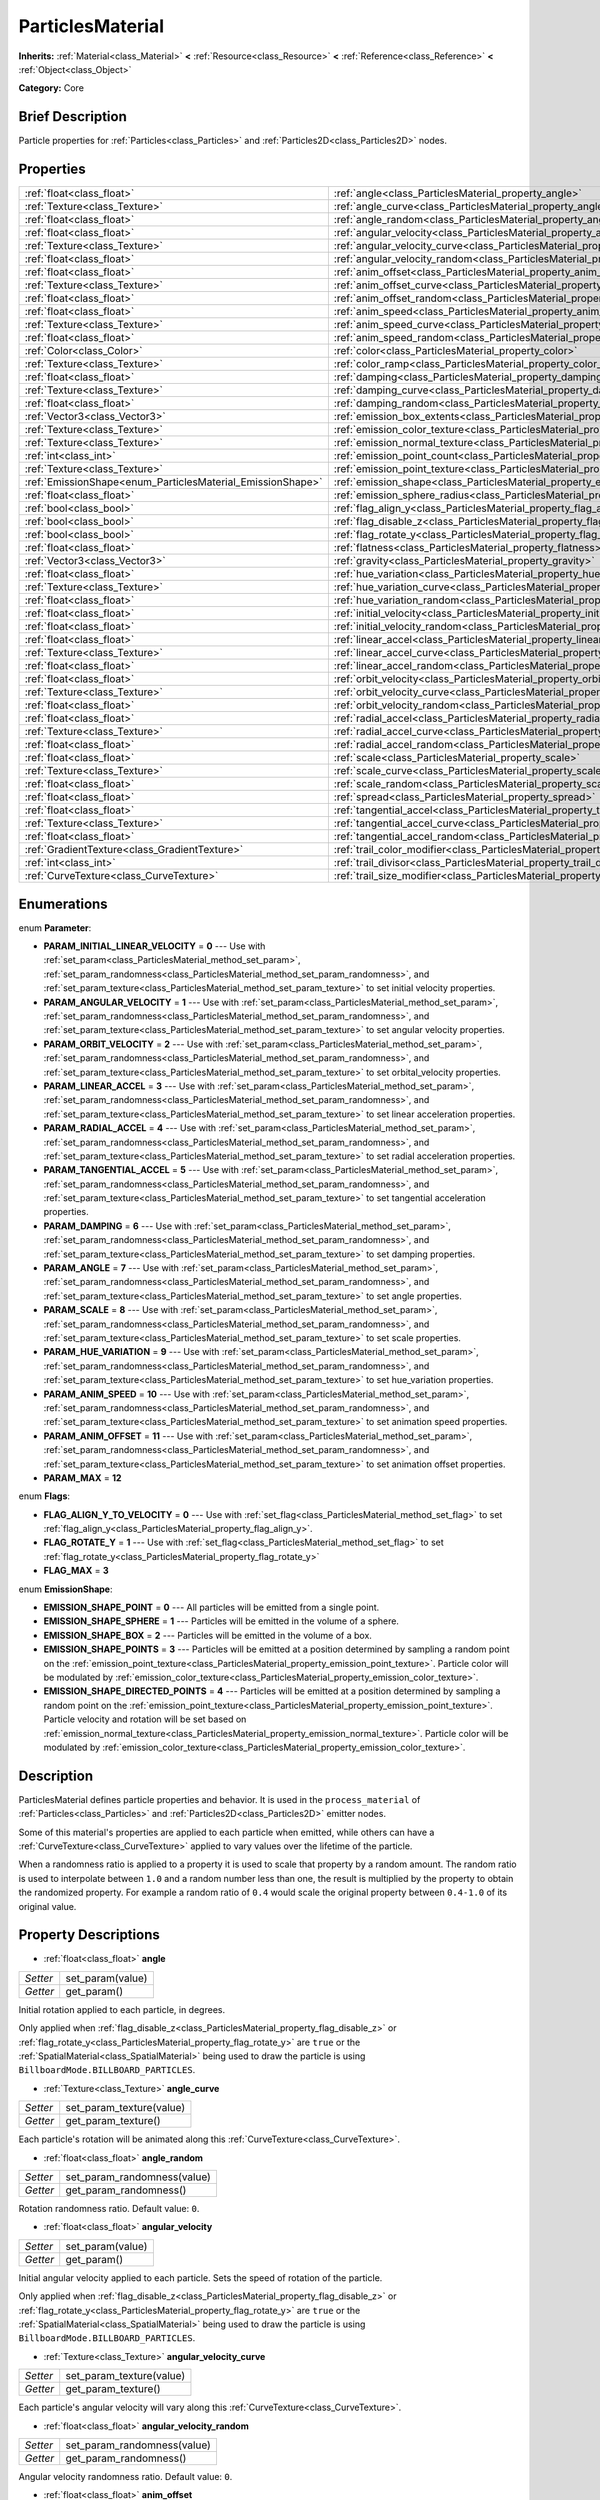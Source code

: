 .. Generated automatically by doc/tools/makerst.py in Godot's source tree.
.. DO NOT EDIT THIS FILE, but the ParticlesMaterial.xml source instead.
.. The source is found in doc/classes or modules/<name>/doc_classes.

.. _class_ParticlesMaterial:

ParticlesMaterial
=================

**Inherits:** :ref:`Material<class_Material>` **<** :ref:`Resource<class_Resource>` **<** :ref:`Reference<class_Reference>` **<** :ref:`Object<class_Object>`

**Category:** Core

Brief Description
-----------------

Particle properties for :ref:`Particles<class_Particles>` and :ref:`Particles2D<class_Particles2D>` nodes.

Properties
----------

+------------------------------------------------------------+------------------------------------------------------------------------------------------+
| :ref:`float<class_float>`                                  | :ref:`angle<class_ParticlesMaterial_property_angle>`                                     |
+------------------------------------------------------------+------------------------------------------------------------------------------------------+
| :ref:`Texture<class_Texture>`                              | :ref:`angle_curve<class_ParticlesMaterial_property_angle_curve>`                         |
+------------------------------------------------------------+------------------------------------------------------------------------------------------+
| :ref:`float<class_float>`                                  | :ref:`angle_random<class_ParticlesMaterial_property_angle_random>`                       |
+------------------------------------------------------------+------------------------------------------------------------------------------------------+
| :ref:`float<class_float>`                                  | :ref:`angular_velocity<class_ParticlesMaterial_property_angular_velocity>`               |
+------------------------------------------------------------+------------------------------------------------------------------------------------------+
| :ref:`Texture<class_Texture>`                              | :ref:`angular_velocity_curve<class_ParticlesMaterial_property_angular_velocity_curve>`   |
+------------------------------------------------------------+------------------------------------------------------------------------------------------+
| :ref:`float<class_float>`                                  | :ref:`angular_velocity_random<class_ParticlesMaterial_property_angular_velocity_random>` |
+------------------------------------------------------------+------------------------------------------------------------------------------------------+
| :ref:`float<class_float>`                                  | :ref:`anim_offset<class_ParticlesMaterial_property_anim_offset>`                         |
+------------------------------------------------------------+------------------------------------------------------------------------------------------+
| :ref:`Texture<class_Texture>`                              | :ref:`anim_offset_curve<class_ParticlesMaterial_property_anim_offset_curve>`             |
+------------------------------------------------------------+------------------------------------------------------------------------------------------+
| :ref:`float<class_float>`                                  | :ref:`anim_offset_random<class_ParticlesMaterial_property_anim_offset_random>`           |
+------------------------------------------------------------+------------------------------------------------------------------------------------------+
| :ref:`float<class_float>`                                  | :ref:`anim_speed<class_ParticlesMaterial_property_anim_speed>`                           |
+------------------------------------------------------------+------------------------------------------------------------------------------------------+
| :ref:`Texture<class_Texture>`                              | :ref:`anim_speed_curve<class_ParticlesMaterial_property_anim_speed_curve>`               |
+------------------------------------------------------------+------------------------------------------------------------------------------------------+
| :ref:`float<class_float>`                                  | :ref:`anim_speed_random<class_ParticlesMaterial_property_anim_speed_random>`             |
+------------------------------------------------------------+------------------------------------------------------------------------------------------+
| :ref:`Color<class_Color>`                                  | :ref:`color<class_ParticlesMaterial_property_color>`                                     |
+------------------------------------------------------------+------------------------------------------------------------------------------------------+
| :ref:`Texture<class_Texture>`                              | :ref:`color_ramp<class_ParticlesMaterial_property_color_ramp>`                           |
+------------------------------------------------------------+------------------------------------------------------------------------------------------+
| :ref:`float<class_float>`                                  | :ref:`damping<class_ParticlesMaterial_property_damping>`                                 |
+------------------------------------------------------------+------------------------------------------------------------------------------------------+
| :ref:`Texture<class_Texture>`                              | :ref:`damping_curve<class_ParticlesMaterial_property_damping_curve>`                     |
+------------------------------------------------------------+------------------------------------------------------------------------------------------+
| :ref:`float<class_float>`                                  | :ref:`damping_random<class_ParticlesMaterial_property_damping_random>`                   |
+------------------------------------------------------------+------------------------------------------------------------------------------------------+
| :ref:`Vector3<class_Vector3>`                              | :ref:`emission_box_extents<class_ParticlesMaterial_property_emission_box_extents>`       |
+------------------------------------------------------------+------------------------------------------------------------------------------------------+
| :ref:`Texture<class_Texture>`                              | :ref:`emission_color_texture<class_ParticlesMaterial_property_emission_color_texture>`   |
+------------------------------------------------------------+------------------------------------------------------------------------------------------+
| :ref:`Texture<class_Texture>`                              | :ref:`emission_normal_texture<class_ParticlesMaterial_property_emission_normal_texture>` |
+------------------------------------------------------------+------------------------------------------------------------------------------------------+
| :ref:`int<class_int>`                                      | :ref:`emission_point_count<class_ParticlesMaterial_property_emission_point_count>`       |
+------------------------------------------------------------+------------------------------------------------------------------------------------------+
| :ref:`Texture<class_Texture>`                              | :ref:`emission_point_texture<class_ParticlesMaterial_property_emission_point_texture>`   |
+------------------------------------------------------------+------------------------------------------------------------------------------------------+
| :ref:`EmissionShape<enum_ParticlesMaterial_EmissionShape>` | :ref:`emission_shape<class_ParticlesMaterial_property_emission_shape>`                   |
+------------------------------------------------------------+------------------------------------------------------------------------------------------+
| :ref:`float<class_float>`                                  | :ref:`emission_sphere_radius<class_ParticlesMaterial_property_emission_sphere_radius>`   |
+------------------------------------------------------------+------------------------------------------------------------------------------------------+
| :ref:`bool<class_bool>`                                    | :ref:`flag_align_y<class_ParticlesMaterial_property_flag_align_y>`                       |
+------------------------------------------------------------+------------------------------------------------------------------------------------------+
| :ref:`bool<class_bool>`                                    | :ref:`flag_disable_z<class_ParticlesMaterial_property_flag_disable_z>`                   |
+------------------------------------------------------------+------------------------------------------------------------------------------------------+
| :ref:`bool<class_bool>`                                    | :ref:`flag_rotate_y<class_ParticlesMaterial_property_flag_rotate_y>`                     |
+------------------------------------------------------------+------------------------------------------------------------------------------------------+
| :ref:`float<class_float>`                                  | :ref:`flatness<class_ParticlesMaterial_property_flatness>`                               |
+------------------------------------------------------------+------------------------------------------------------------------------------------------+
| :ref:`Vector3<class_Vector3>`                              | :ref:`gravity<class_ParticlesMaterial_property_gravity>`                                 |
+------------------------------------------------------------+------------------------------------------------------------------------------------------+
| :ref:`float<class_float>`                                  | :ref:`hue_variation<class_ParticlesMaterial_property_hue_variation>`                     |
+------------------------------------------------------------+------------------------------------------------------------------------------------------+
| :ref:`Texture<class_Texture>`                              | :ref:`hue_variation_curve<class_ParticlesMaterial_property_hue_variation_curve>`         |
+------------------------------------------------------------+------------------------------------------------------------------------------------------+
| :ref:`float<class_float>`                                  | :ref:`hue_variation_random<class_ParticlesMaterial_property_hue_variation_random>`       |
+------------------------------------------------------------+------------------------------------------------------------------------------------------+
| :ref:`float<class_float>`                                  | :ref:`initial_velocity<class_ParticlesMaterial_property_initial_velocity>`               |
+------------------------------------------------------------+------------------------------------------------------------------------------------------+
| :ref:`float<class_float>`                                  | :ref:`initial_velocity_random<class_ParticlesMaterial_property_initial_velocity_random>` |
+------------------------------------------------------------+------------------------------------------------------------------------------------------+
| :ref:`float<class_float>`                                  | :ref:`linear_accel<class_ParticlesMaterial_property_linear_accel>`                       |
+------------------------------------------------------------+------------------------------------------------------------------------------------------+
| :ref:`Texture<class_Texture>`                              | :ref:`linear_accel_curve<class_ParticlesMaterial_property_linear_accel_curve>`           |
+------------------------------------------------------------+------------------------------------------------------------------------------------------+
| :ref:`float<class_float>`                                  | :ref:`linear_accel_random<class_ParticlesMaterial_property_linear_accel_random>`         |
+------------------------------------------------------------+------------------------------------------------------------------------------------------+
| :ref:`float<class_float>`                                  | :ref:`orbit_velocity<class_ParticlesMaterial_property_orbit_velocity>`                   |
+------------------------------------------------------------+------------------------------------------------------------------------------------------+
| :ref:`Texture<class_Texture>`                              | :ref:`orbit_velocity_curve<class_ParticlesMaterial_property_orbit_velocity_curve>`       |
+------------------------------------------------------------+------------------------------------------------------------------------------------------+
| :ref:`float<class_float>`                                  | :ref:`orbit_velocity_random<class_ParticlesMaterial_property_orbit_velocity_random>`     |
+------------------------------------------------------------+------------------------------------------------------------------------------------------+
| :ref:`float<class_float>`                                  | :ref:`radial_accel<class_ParticlesMaterial_property_radial_accel>`                       |
+------------------------------------------------------------+------------------------------------------------------------------------------------------+
| :ref:`Texture<class_Texture>`                              | :ref:`radial_accel_curve<class_ParticlesMaterial_property_radial_accel_curve>`           |
+------------------------------------------------------------+------------------------------------------------------------------------------------------+
| :ref:`float<class_float>`                                  | :ref:`radial_accel_random<class_ParticlesMaterial_property_radial_accel_random>`         |
+------------------------------------------------------------+------------------------------------------------------------------------------------------+
| :ref:`float<class_float>`                                  | :ref:`scale<class_ParticlesMaterial_property_scale>`                                     |
+------------------------------------------------------------+------------------------------------------------------------------------------------------+
| :ref:`Texture<class_Texture>`                              | :ref:`scale_curve<class_ParticlesMaterial_property_scale_curve>`                         |
+------------------------------------------------------------+------------------------------------------------------------------------------------------+
| :ref:`float<class_float>`                                  | :ref:`scale_random<class_ParticlesMaterial_property_scale_random>`                       |
+------------------------------------------------------------+------------------------------------------------------------------------------------------+
| :ref:`float<class_float>`                                  | :ref:`spread<class_ParticlesMaterial_property_spread>`                                   |
+------------------------------------------------------------+------------------------------------------------------------------------------------------+
| :ref:`float<class_float>`                                  | :ref:`tangential_accel<class_ParticlesMaterial_property_tangential_accel>`               |
+------------------------------------------------------------+------------------------------------------------------------------------------------------+
| :ref:`Texture<class_Texture>`                              | :ref:`tangential_accel_curve<class_ParticlesMaterial_property_tangential_accel_curve>`   |
+------------------------------------------------------------+------------------------------------------------------------------------------------------+
| :ref:`float<class_float>`                                  | :ref:`tangential_accel_random<class_ParticlesMaterial_property_tangential_accel_random>` |
+------------------------------------------------------------+------------------------------------------------------------------------------------------+
| :ref:`GradientTexture<class_GradientTexture>`              | :ref:`trail_color_modifier<class_ParticlesMaterial_property_trail_color_modifier>`       |
+------------------------------------------------------------+------------------------------------------------------------------------------------------+
| :ref:`int<class_int>`                                      | :ref:`trail_divisor<class_ParticlesMaterial_property_trail_divisor>`                     |
+------------------------------------------------------------+------------------------------------------------------------------------------------------+
| :ref:`CurveTexture<class_CurveTexture>`                    | :ref:`trail_size_modifier<class_ParticlesMaterial_property_trail_size_modifier>`         |
+------------------------------------------------------------+------------------------------------------------------------------------------------------+

Enumerations
------------

.. _enum_ParticlesMaterial_Parameter:

.. _class_ParticlesMaterial_constant_PARAM_INITIAL_LINEAR_VELOCITY:

.. _class_ParticlesMaterial_constant_PARAM_ANGULAR_VELOCITY:

.. _class_ParticlesMaterial_constant_PARAM_ORBIT_VELOCITY:

.. _class_ParticlesMaterial_constant_PARAM_LINEAR_ACCEL:

.. _class_ParticlesMaterial_constant_PARAM_RADIAL_ACCEL:

.. _class_ParticlesMaterial_constant_PARAM_TANGENTIAL_ACCEL:

.. _class_ParticlesMaterial_constant_PARAM_DAMPING:

.. _class_ParticlesMaterial_constant_PARAM_ANGLE:

.. _class_ParticlesMaterial_constant_PARAM_SCALE:

.. _class_ParticlesMaterial_constant_PARAM_HUE_VARIATION:

.. _class_ParticlesMaterial_constant_PARAM_ANIM_SPEED:

.. _class_ParticlesMaterial_constant_PARAM_ANIM_OFFSET:

.. _class_ParticlesMaterial_constant_PARAM_MAX:

enum **Parameter**:

- **PARAM_INITIAL_LINEAR_VELOCITY** = **0** --- Use with :ref:`set_param<class_ParticlesMaterial_method_set_param>`, :ref:`set_param_randomness<class_ParticlesMaterial_method_set_param_randomness>`, and :ref:`set_param_texture<class_ParticlesMaterial_method_set_param_texture>` to set initial velocity properties.

- **PARAM_ANGULAR_VELOCITY** = **1** --- Use with :ref:`set_param<class_ParticlesMaterial_method_set_param>`, :ref:`set_param_randomness<class_ParticlesMaterial_method_set_param_randomness>`, and :ref:`set_param_texture<class_ParticlesMaterial_method_set_param_texture>` to set angular velocity properties.

- **PARAM_ORBIT_VELOCITY** = **2** --- Use with :ref:`set_param<class_ParticlesMaterial_method_set_param>`, :ref:`set_param_randomness<class_ParticlesMaterial_method_set_param_randomness>`, and :ref:`set_param_texture<class_ParticlesMaterial_method_set_param_texture>` to set orbital_velocity properties.

- **PARAM_LINEAR_ACCEL** = **3** --- Use with :ref:`set_param<class_ParticlesMaterial_method_set_param>`, :ref:`set_param_randomness<class_ParticlesMaterial_method_set_param_randomness>`, and :ref:`set_param_texture<class_ParticlesMaterial_method_set_param_texture>` to set linear acceleration properties.

- **PARAM_RADIAL_ACCEL** = **4** --- Use with :ref:`set_param<class_ParticlesMaterial_method_set_param>`, :ref:`set_param_randomness<class_ParticlesMaterial_method_set_param_randomness>`, and :ref:`set_param_texture<class_ParticlesMaterial_method_set_param_texture>` to set radial acceleration properties.

- **PARAM_TANGENTIAL_ACCEL** = **5** --- Use with :ref:`set_param<class_ParticlesMaterial_method_set_param>`, :ref:`set_param_randomness<class_ParticlesMaterial_method_set_param_randomness>`, and :ref:`set_param_texture<class_ParticlesMaterial_method_set_param_texture>` to set tangential acceleration properties.

- **PARAM_DAMPING** = **6** --- Use with :ref:`set_param<class_ParticlesMaterial_method_set_param>`, :ref:`set_param_randomness<class_ParticlesMaterial_method_set_param_randomness>`, and :ref:`set_param_texture<class_ParticlesMaterial_method_set_param_texture>` to set damping properties.

- **PARAM_ANGLE** = **7** --- Use with :ref:`set_param<class_ParticlesMaterial_method_set_param>`, :ref:`set_param_randomness<class_ParticlesMaterial_method_set_param_randomness>`, and :ref:`set_param_texture<class_ParticlesMaterial_method_set_param_texture>` to set angle properties.

- **PARAM_SCALE** = **8** --- Use with :ref:`set_param<class_ParticlesMaterial_method_set_param>`, :ref:`set_param_randomness<class_ParticlesMaterial_method_set_param_randomness>`, and :ref:`set_param_texture<class_ParticlesMaterial_method_set_param_texture>` to set scale properties.

- **PARAM_HUE_VARIATION** = **9** --- Use with :ref:`set_param<class_ParticlesMaterial_method_set_param>`, :ref:`set_param_randomness<class_ParticlesMaterial_method_set_param_randomness>`, and :ref:`set_param_texture<class_ParticlesMaterial_method_set_param_texture>` to set hue_variation properties.

- **PARAM_ANIM_SPEED** = **10** --- Use with :ref:`set_param<class_ParticlesMaterial_method_set_param>`, :ref:`set_param_randomness<class_ParticlesMaterial_method_set_param_randomness>`, and :ref:`set_param_texture<class_ParticlesMaterial_method_set_param_texture>` to set animation speed properties.

- **PARAM_ANIM_OFFSET** = **11** --- Use with :ref:`set_param<class_ParticlesMaterial_method_set_param>`, :ref:`set_param_randomness<class_ParticlesMaterial_method_set_param_randomness>`, and :ref:`set_param_texture<class_ParticlesMaterial_method_set_param_texture>` to set animation offset properties.

- **PARAM_MAX** = **12**

.. _enum_ParticlesMaterial_Flags:

.. _class_ParticlesMaterial_constant_FLAG_ALIGN_Y_TO_VELOCITY:

.. _class_ParticlesMaterial_constant_FLAG_ROTATE_Y:

.. _class_ParticlesMaterial_constant_FLAG_MAX:

enum **Flags**:

- **FLAG_ALIGN_Y_TO_VELOCITY** = **0** --- Use with :ref:`set_flag<class_ParticlesMaterial_method_set_flag>` to set :ref:`flag_align_y<class_ParticlesMaterial_property_flag_align_y>`.

- **FLAG_ROTATE_Y** = **1** --- Use with :ref:`set_flag<class_ParticlesMaterial_method_set_flag>` to set :ref:`flag_rotate_y<class_ParticlesMaterial_property_flag_rotate_y>`

- **FLAG_MAX** = **3**

.. _enum_ParticlesMaterial_EmissionShape:

.. _class_ParticlesMaterial_constant_EMISSION_SHAPE_POINT:

.. _class_ParticlesMaterial_constant_EMISSION_SHAPE_SPHERE:

.. _class_ParticlesMaterial_constant_EMISSION_SHAPE_BOX:

.. _class_ParticlesMaterial_constant_EMISSION_SHAPE_POINTS:

.. _class_ParticlesMaterial_constant_EMISSION_SHAPE_DIRECTED_POINTS:

enum **EmissionShape**:

- **EMISSION_SHAPE_POINT** = **0** --- All particles will be emitted from a single point.

- **EMISSION_SHAPE_SPHERE** = **1** --- Particles will be emitted in the volume of a sphere.

- **EMISSION_SHAPE_BOX** = **2** --- Particles will be emitted in the volume of a box.

- **EMISSION_SHAPE_POINTS** = **3** --- Particles will be emitted at a position determined by sampling a random point on the :ref:`emission_point_texture<class_ParticlesMaterial_property_emission_point_texture>`. Particle color will be modulated by :ref:`emission_color_texture<class_ParticlesMaterial_property_emission_color_texture>`.

- **EMISSION_SHAPE_DIRECTED_POINTS** = **4** --- Particles will be emitted at a position determined by sampling a random point on the :ref:`emission_point_texture<class_ParticlesMaterial_property_emission_point_texture>`. Particle velocity and rotation will be set based on :ref:`emission_normal_texture<class_ParticlesMaterial_property_emission_normal_texture>`. Particle color will be modulated by :ref:`emission_color_texture<class_ParticlesMaterial_property_emission_color_texture>`.

Description
-----------

ParticlesMaterial defines particle properties and behavior. It is used in the ``process_material`` of :ref:`Particles<class_Particles>` and :ref:`Particles2D<class_Particles2D>` emitter nodes.

Some of this material's properties are applied to each particle when emitted, while others can have a :ref:`CurveTexture<class_CurveTexture>` applied to vary values over the lifetime of the particle.

When a randomness ratio is applied to a property it is used to scale that property by a random amount. The random ratio is used to interpolate between ``1.0`` and a random number less than one, the result is multiplied by the property to obtain the randomized property. For example a random ratio of ``0.4`` would scale the original property between ``0.4-1.0`` of its original value.

Property Descriptions
---------------------

.. _class_ParticlesMaterial_property_angle:

- :ref:`float<class_float>` **angle**

+----------+------------------+
| *Setter* | set_param(value) |
+----------+------------------+
| *Getter* | get_param()      |
+----------+------------------+

Initial rotation applied to each particle, in degrees.

Only applied when :ref:`flag_disable_z<class_ParticlesMaterial_property_flag_disable_z>` or :ref:`flag_rotate_y<class_ParticlesMaterial_property_flag_rotate_y>` are ``true`` or the :ref:`SpatialMaterial<class_SpatialMaterial>` being used to draw the particle is using ``BillboardMode.BILLBOARD_PARTICLES``.

.. _class_ParticlesMaterial_property_angle_curve:

- :ref:`Texture<class_Texture>` **angle_curve**

+----------+--------------------------+
| *Setter* | set_param_texture(value) |
+----------+--------------------------+
| *Getter* | get_param_texture()      |
+----------+--------------------------+

Each particle's rotation will be animated along this :ref:`CurveTexture<class_CurveTexture>`.

.. _class_ParticlesMaterial_property_angle_random:

- :ref:`float<class_float>` **angle_random**

+----------+-----------------------------+
| *Setter* | set_param_randomness(value) |
+----------+-----------------------------+
| *Getter* | get_param_randomness()      |
+----------+-----------------------------+

Rotation randomness ratio. Default value: ``0``.

.. _class_ParticlesMaterial_property_angular_velocity:

- :ref:`float<class_float>` **angular_velocity**

+----------+------------------+
| *Setter* | set_param(value) |
+----------+------------------+
| *Getter* | get_param()      |
+----------+------------------+

Initial angular velocity applied to each particle. Sets the speed of rotation of the particle.

Only applied when :ref:`flag_disable_z<class_ParticlesMaterial_property_flag_disable_z>` or :ref:`flag_rotate_y<class_ParticlesMaterial_property_flag_rotate_y>` are ``true`` or the :ref:`SpatialMaterial<class_SpatialMaterial>` being used to draw the particle is using ``BillboardMode.BILLBOARD_PARTICLES``.

.. _class_ParticlesMaterial_property_angular_velocity_curve:

- :ref:`Texture<class_Texture>` **angular_velocity_curve**

+----------+--------------------------+
| *Setter* | set_param_texture(value) |
+----------+--------------------------+
| *Getter* | get_param_texture()      |
+----------+--------------------------+

Each particle's angular velocity will vary along this :ref:`CurveTexture<class_CurveTexture>`.

.. _class_ParticlesMaterial_property_angular_velocity_random:

- :ref:`float<class_float>` **angular_velocity_random**

+----------+-----------------------------+
| *Setter* | set_param_randomness(value) |
+----------+-----------------------------+
| *Getter* | get_param_randomness()      |
+----------+-----------------------------+

Angular velocity randomness ratio. Default value: ``0``.

.. _class_ParticlesMaterial_property_anim_offset:

- :ref:`float<class_float>` **anim_offset**

+----------+------------------+
| *Setter* | set_param(value) |
+----------+------------------+
| *Getter* | get_param()      |
+----------+------------------+

Particle animation offset.

.. _class_ParticlesMaterial_property_anim_offset_curve:

- :ref:`Texture<class_Texture>` **anim_offset_curve**

+----------+--------------------------+
| *Setter* | set_param_texture(value) |
+----------+--------------------------+
| *Getter* | get_param_texture()      |
+----------+--------------------------+

Each particle's animation offset will vary along this :ref:`CurveTexture<class_CurveTexture>`.

.. _class_ParticlesMaterial_property_anim_offset_random:

- :ref:`float<class_float>` **anim_offset_random**

+----------+-----------------------------+
| *Setter* | set_param_randomness(value) |
+----------+-----------------------------+
| *Getter* | get_param_randomness()      |
+----------+-----------------------------+

Animation offset randomness ratio. Default value: ``0``.

.. _class_ParticlesMaterial_property_anim_speed:

- :ref:`float<class_float>` **anim_speed**

+----------+------------------+
| *Setter* | set_param(value) |
+----------+------------------+
| *Getter* | get_param()      |
+----------+------------------+

Particle animation speed.

.. _class_ParticlesMaterial_property_anim_speed_curve:

- :ref:`Texture<class_Texture>` **anim_speed_curve**

+----------+--------------------------+
| *Setter* | set_param_texture(value) |
+----------+--------------------------+
| *Getter* | get_param_texture()      |
+----------+--------------------------+

Each particle's animation speed will vary along this :ref:`CurveTexture<class_CurveTexture>`.

.. _class_ParticlesMaterial_property_anim_speed_random:

- :ref:`float<class_float>` **anim_speed_random**

+----------+-----------------------------+
| *Setter* | set_param_randomness(value) |
+----------+-----------------------------+
| *Getter* | get_param_randomness()      |
+----------+-----------------------------+

Animation speed randomness ratio. Default value: ``0``.

.. _class_ParticlesMaterial_property_color:

- :ref:`Color<class_Color>` **color**

+----------+------------------+
| *Setter* | set_color(value) |
+----------+------------------+
| *Getter* | get_color()      |
+----------+------------------+

Each particle's initial color. If the :ref:`Particles2D<class_Particles2D>`'s ``texture`` is defined, it will be multiplied by this color. To have particle display color in a :ref:`SpatialMaterial<class_SpatialMaterial>` make sure to set :ref:`SpatialMaterial.vertex_color_use_as_albedo<class_SpatialMaterial_property_vertex_color_use_as_albedo>` to ``true``.

.. _class_ParticlesMaterial_property_color_ramp:

- :ref:`Texture<class_Texture>` **color_ramp**

+----------+-----------------------+
| *Setter* | set_color_ramp(value) |
+----------+-----------------------+
| *Getter* | get_color_ramp()      |
+----------+-----------------------+

Each particle's color will vary along this :ref:`GradientTexture<class_GradientTexture>`.

.. _class_ParticlesMaterial_property_damping:

- :ref:`float<class_float>` **damping**

+----------+------------------+
| *Setter* | set_param(value) |
+----------+------------------+
| *Getter* | get_param()      |
+----------+------------------+

The rate at which particles lose velocity.

.. _class_ParticlesMaterial_property_damping_curve:

- :ref:`Texture<class_Texture>` **damping_curve**

+----------+--------------------------+
| *Setter* | set_param_texture(value) |
+----------+--------------------------+
| *Getter* | get_param_texture()      |
+----------+--------------------------+

Damping will vary along this :ref:`CurveTexture<class_CurveTexture>`.

.. _class_ParticlesMaterial_property_damping_random:

- :ref:`float<class_float>` **damping_random**

+----------+-----------------------------+
| *Setter* | set_param_randomness(value) |
+----------+-----------------------------+
| *Getter* | get_param_randomness()      |
+----------+-----------------------------+

Damping randomness ratio. Default value: ``0``.

.. _class_ParticlesMaterial_property_emission_box_extents:

- :ref:`Vector3<class_Vector3>` **emission_box_extents**

+----------+---------------------------------+
| *Setter* | set_emission_box_extents(value) |
+----------+---------------------------------+
| *Getter* | get_emission_box_extents()      |
+----------+---------------------------------+

The box's extents if ``emission_shape`` is set to ``EMISSION_SHAPE_BOX``.

.. _class_ParticlesMaterial_property_emission_color_texture:

- :ref:`Texture<class_Texture>` **emission_color_texture**

+----------+-----------------------------------+
| *Setter* | set_emission_color_texture(value) |
+----------+-----------------------------------+
| *Getter* | get_emission_color_texture()      |
+----------+-----------------------------------+

Particle color will be modulated by color determined by sampling this texture at the same point as the :ref:`emission_point_texture<class_ParticlesMaterial_property_emission_point_texture>`.

.. _class_ParticlesMaterial_property_emission_normal_texture:

- :ref:`Texture<class_Texture>` **emission_normal_texture**

+----------+------------------------------------+
| *Setter* | set_emission_normal_texture(value) |
+----------+------------------------------------+
| *Getter* | get_emission_normal_texture()      |
+----------+------------------------------------+

Particle velocity and rotation will be set by sampling this texture at the same point as the :ref:`emission_point_texture<class_ParticlesMaterial_property_emission_point_texture>`. Used only in ``EMISSION_SHAPE_DIRECTED``. Can be created automatically from mesh or node by selecting "Create Emission Points from Mesh/Node" under the "Particles" tool in the toolbar.

.. _class_ParticlesMaterial_property_emission_point_count:

- :ref:`int<class_int>` **emission_point_count**

+----------+---------------------------------+
| *Setter* | set_emission_point_count(value) |
+----------+---------------------------------+
| *Getter* | get_emission_point_count()      |
+----------+---------------------------------+

The number of emission points if ``emission_shape`` is set to ``EMISSION_SHAPE_POINTS`` or ``EMISSION_SHAPE_DIRECTED_POINTS``.

.. _class_ParticlesMaterial_property_emission_point_texture:

- :ref:`Texture<class_Texture>` **emission_point_texture**

+----------+-----------------------------------+
| *Setter* | set_emission_point_texture(value) |
+----------+-----------------------------------+
| *Getter* | get_emission_point_texture()      |
+----------+-----------------------------------+

Particles will be emitted at positions determined by sampling this texture at a random position. Used with ``EMISSION_SHAPE_POINTS`` and ``EMISSION_SHAPE_DIRECTED_POINTS``. Can be created automatically from mesh or node by selecting "Create Emission Points from Mesh/Node" under the "Particles" tool in the toolbar.

.. _class_ParticlesMaterial_property_emission_shape:

- :ref:`EmissionShape<enum_ParticlesMaterial_EmissionShape>` **emission_shape**

+----------+---------------------------+
| *Setter* | set_emission_shape(value) |
+----------+---------------------------+
| *Getter* | get_emission_shape()      |
+----------+---------------------------+

Particles will be emitted inside this region. Use ``EMISSION_SHAPE_*`` constants for values. Default value: ``EMISSION_SHAPE_POINT``.

.. _class_ParticlesMaterial_property_emission_sphere_radius:

- :ref:`float<class_float>` **emission_sphere_radius**

+----------+-----------------------------------+
| *Setter* | set_emission_sphere_radius(value) |
+----------+-----------------------------------+
| *Getter* | get_emission_sphere_radius()      |
+----------+-----------------------------------+

The sphere's radius if ``emission_shape`` is set to ``EMISSION_SHAPE_SPHERE``.

.. _class_ParticlesMaterial_property_flag_align_y:

- :ref:`bool<class_bool>` **flag_align_y**

+----------+-----------------+
| *Setter* | set_flag(value) |
+----------+-----------------+
| *Getter* | get_flag()      |
+----------+-----------------+

Align y-axis of particle with the direction of its velocity.

.. _class_ParticlesMaterial_property_flag_disable_z:

- :ref:`bool<class_bool>` **flag_disable_z**

+----------+-----------------+
| *Setter* | set_flag(value) |
+----------+-----------------+
| *Getter* | get_flag()      |
+----------+-----------------+

If ``true``, particles will not move on the z axis. Default value: ``true`` for :ref:`Particles2D<class_Particles2D>`, ``false`` for :ref:`Particles<class_Particles>`.

.. _class_ParticlesMaterial_property_flag_rotate_y:

- :ref:`bool<class_bool>` **flag_rotate_y**

+----------+-----------------+
| *Setter* | set_flag(value) |
+----------+-----------------+
| *Getter* | get_flag()      |
+----------+-----------------+

If ``true``, particles rotate around y-axis by :ref:`angle<class_ParticlesMaterial_property_angle>`.

.. _class_ParticlesMaterial_property_flatness:

- :ref:`float<class_float>` **flatness**

+----------+---------------------+
| *Setter* | set_flatness(value) |
+----------+---------------------+
| *Getter* | get_flatness()      |
+----------+---------------------+

Amount of :ref:`spread<class_ParticlesMaterial_property_spread>` in Y/Z plane. A value of ``1`` restricts particles to X/Z plane. Default ``0``.

.. _class_ParticlesMaterial_property_gravity:

- :ref:`Vector3<class_Vector3>` **gravity**

+----------+--------------------+
| *Setter* | set_gravity(value) |
+----------+--------------------+
| *Getter* | get_gravity()      |
+----------+--------------------+

Gravity applied to every particle. Default value: ``(0, 98, 0)``.

.. _class_ParticlesMaterial_property_hue_variation:

- :ref:`float<class_float>` **hue_variation**

+----------+------------------+
| *Setter* | set_param(value) |
+----------+------------------+
| *Getter* | get_param()      |
+----------+------------------+

Initial hue variation applied to each particle.

.. _class_ParticlesMaterial_property_hue_variation_curve:

- :ref:`Texture<class_Texture>` **hue_variation_curve**

+----------+--------------------------+
| *Setter* | set_param_texture(value) |
+----------+--------------------------+
| *Getter* | get_param_texture()      |
+----------+--------------------------+

Each particle's hue will vary along this :ref:`CurveTexture<class_CurveTexture>`.

.. _class_ParticlesMaterial_property_hue_variation_random:

- :ref:`float<class_float>` **hue_variation_random**

+----------+-----------------------------+
| *Setter* | set_param_randomness(value) |
+----------+-----------------------------+
| *Getter* | get_param_randomness()      |
+----------+-----------------------------+

Hue variation randomness ratio. Default value: ``0``.

.. _class_ParticlesMaterial_property_initial_velocity:

- :ref:`float<class_float>` **initial_velocity**

+----------+------------------+
| *Setter* | set_param(value) |
+----------+------------------+
| *Getter* | get_param()      |
+----------+------------------+

Initial velocity magnitude for each particle. Direction comes from :ref:`spread<class_ParticlesMaterial_property_spread>`.

.. _class_ParticlesMaterial_property_initial_velocity_random:

- :ref:`float<class_float>` **initial_velocity_random**

+----------+-----------------------------+
| *Setter* | set_param_randomness(value) |
+----------+-----------------------------+
| *Getter* | get_param_randomness()      |
+----------+-----------------------------+

Initial velocity randomness ratio. Default value: ``0``.

.. _class_ParticlesMaterial_property_linear_accel:

- :ref:`float<class_float>` **linear_accel**

+----------+------------------+
| *Setter* | set_param(value) |
+----------+------------------+
| *Getter* | get_param()      |
+----------+------------------+

Linear acceleration applied to each particle. Acceleration increases velocity magnitude each frame without affecting direction.

.. _class_ParticlesMaterial_property_linear_accel_curve:

- :ref:`Texture<class_Texture>` **linear_accel_curve**

+----------+--------------------------+
| *Setter* | set_param_texture(value) |
+----------+--------------------------+
| *Getter* | get_param_texture()      |
+----------+--------------------------+

Each particle's linear acceleration will vary along this :ref:`CurveTexture<class_CurveTexture>`.

.. _class_ParticlesMaterial_property_linear_accel_random:

- :ref:`float<class_float>` **linear_accel_random**

+----------+-----------------------------+
| *Setter* | set_param_randomness(value) |
+----------+-----------------------------+
| *Getter* | get_param_randomness()      |
+----------+-----------------------------+

Linear acceleration randomness ratio. Default value: ``0``.

.. _class_ParticlesMaterial_property_orbit_velocity:

- :ref:`float<class_float>` **orbit_velocity**

+----------+------------------+
| *Setter* | set_param(value) |
+----------+------------------+
| *Getter* | get_param()      |
+----------+------------------+

Orbital velocity applied to each particle. Makes the particles circle around origin. Specified in number of full rotations around origin per second.

Only available when :ref:`flag_disable_z<class_ParticlesMaterial_property_flag_disable_z>` is ``true``.

.. _class_ParticlesMaterial_property_orbit_velocity_curve:

- :ref:`Texture<class_Texture>` **orbit_velocity_curve**

+----------+--------------------------+
| *Setter* | set_param_texture(value) |
+----------+--------------------------+
| *Getter* | get_param_texture()      |
+----------+--------------------------+

Each particle's orbital velocity will vary along this :ref:`CurveTexture<class_CurveTexture>`.

.. _class_ParticlesMaterial_property_orbit_velocity_random:

- :ref:`float<class_float>` **orbit_velocity_random**

+----------+-----------------------------+
| *Setter* | set_param_randomness(value) |
+----------+-----------------------------+
| *Getter* | get_param_randomness()      |
+----------+-----------------------------+

Orbital velocity randomness ratio. Default value: ``0``.

.. _class_ParticlesMaterial_property_radial_accel:

- :ref:`float<class_float>` **radial_accel**

+----------+------------------+
| *Setter* | set_param(value) |
+----------+------------------+
| *Getter* | get_param()      |
+----------+------------------+

Radial acceleration applied to each particle. Makes particle accelerate away from origin.

.. _class_ParticlesMaterial_property_radial_accel_curve:

- :ref:`Texture<class_Texture>` **radial_accel_curve**

+----------+--------------------------+
| *Setter* | set_param_texture(value) |
+----------+--------------------------+
| *Getter* | get_param_texture()      |
+----------+--------------------------+

Each particle's radial acceleration will vary along this :ref:`CurveTexture<class_CurveTexture>`.

.. _class_ParticlesMaterial_property_radial_accel_random:

- :ref:`float<class_float>` **radial_accel_random**

+----------+-----------------------------+
| *Setter* | set_param_randomness(value) |
+----------+-----------------------------+
| *Getter* | get_param_randomness()      |
+----------+-----------------------------+

Radial acceleration randomness ratio. Default value: ``0``.

.. _class_ParticlesMaterial_property_scale:

- :ref:`float<class_float>` **scale**

+----------+------------------+
| *Setter* | set_param(value) |
+----------+------------------+
| *Getter* | get_param()      |
+----------+------------------+

Initial scale applied to each particle.

.. _class_ParticlesMaterial_property_scale_curve:

- :ref:`Texture<class_Texture>` **scale_curve**

+----------+--------------------------+
| *Setter* | set_param_texture(value) |
+----------+--------------------------+
| *Getter* | get_param_texture()      |
+----------+--------------------------+

Each particle's scale will vary along this :ref:`CurveTexture<class_CurveTexture>`.

.. _class_ParticlesMaterial_property_scale_random:

- :ref:`float<class_float>` **scale_random**

+----------+-----------------------------+
| *Setter* | set_param_randomness(value) |
+----------+-----------------------------+
| *Getter* | get_param_randomness()      |
+----------+-----------------------------+

Scale randomness ratio. Default value: ``0``.

.. _class_ParticlesMaterial_property_spread:

- :ref:`float<class_float>` **spread**

+----------+-------------------+
| *Setter* | set_spread(value) |
+----------+-------------------+
| *Getter* | get_spread()      |
+----------+-------------------+

Each particle's initial direction range from ``+spread`` to ``-spread`` degrees. Default value: ``45``. Applied to X/Z plane and Y/Z planes.

.. _class_ParticlesMaterial_property_tangential_accel:

- :ref:`float<class_float>` **tangential_accel**

+----------+------------------+
| *Setter* | set_param(value) |
+----------+------------------+
| *Getter* | get_param()      |
+----------+------------------+

Tangential acceleration applied to each particle. Tangential acceleration is perpendicular to the particle's velocity giving the particles a swirling motion.

.. _class_ParticlesMaterial_property_tangential_accel_curve:

- :ref:`Texture<class_Texture>` **tangential_accel_curve**

+----------+--------------------------+
| *Setter* | set_param_texture(value) |
+----------+--------------------------+
| *Getter* | get_param_texture()      |
+----------+--------------------------+

Each particle's tangential acceleration will vary along this :ref:`CurveTexture<class_CurveTexture>`.

.. _class_ParticlesMaterial_property_tangential_accel_random:

- :ref:`float<class_float>` **tangential_accel_random**

+----------+-----------------------------+
| *Setter* | set_param_randomness(value) |
+----------+-----------------------------+
| *Getter* | get_param_randomness()      |
+----------+-----------------------------+

Tangential acceleration randomness ratio. Default value: ``0``.

.. _class_ParticlesMaterial_property_trail_color_modifier:

- :ref:`GradientTexture<class_GradientTexture>` **trail_color_modifier**

+----------+---------------------------------+
| *Setter* | set_trail_color_modifier(value) |
+----------+---------------------------------+
| *Getter* | get_trail_color_modifier()      |
+----------+---------------------------------+

Trail particles' color will vary along this :ref:`GradientTexture<class_GradientTexture>`.

.. _class_ParticlesMaterial_property_trail_divisor:

- :ref:`int<class_int>` **trail_divisor**

+----------+--------------------------+
| *Setter* | set_trail_divisor(value) |
+----------+--------------------------+
| *Getter* | get_trail_divisor()      |
+----------+--------------------------+

Emitter will emit ``amount`` divided by ``trail_divisor`` particles. The remaining particles will be used as trail(s).

.. _class_ParticlesMaterial_property_trail_size_modifier:

- :ref:`CurveTexture<class_CurveTexture>` **trail_size_modifier**

+----------+--------------------------------+
| *Setter* | set_trail_size_modifier(value) |
+----------+--------------------------------+
| *Getter* | get_trail_size_modifier()      |
+----------+--------------------------------+

Trail particles' size will vary along this :ref:`CurveTexture<class_CurveTexture>`.


